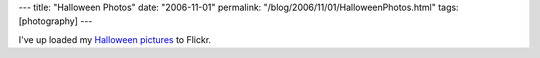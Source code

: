 ---
title: "Halloween Photos"
date: "2006-11-01"
permalink: "/blog/2006/11/01/HalloweenPhotos.html"
tags: [photography]
---



.. image:: https://static.flickr.com/100/285524262_ceddabb2ab_m.jpg
    :alt: Halloween
    :target: http://www.flickr.com/photos/george_v_reilly/sets/72157594355151109/

I've up loaded my `Halloween pictures`__ to Flickr.

__ http://www.flickr.com/photos/george_v_reilly/sets/72157594355151109/

.. _permalink:
    /blog/2006/11/01/HalloweenPhotos.html
